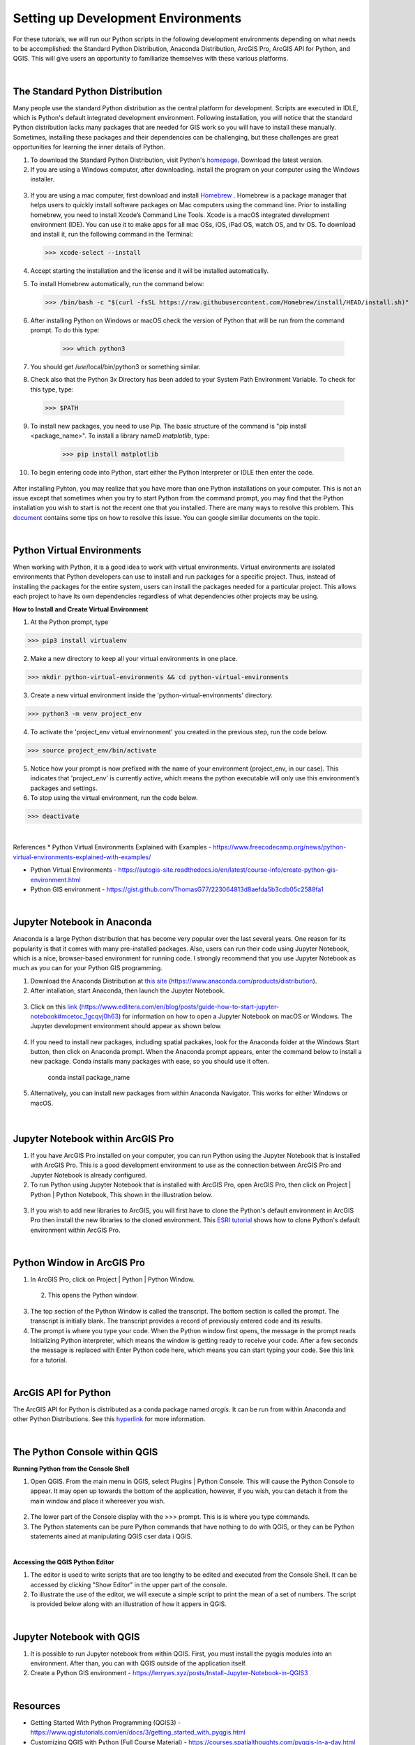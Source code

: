 
Setting up Development Environments
======================================

For these tutorials, we will run our Python scripts in the following development environments depending on what needs to be accomplished: the Standard Python Distribution, Anaconda Distribution, ArcGIS Pro, ArcGIS API for Python, and QGIS. This will give users an opportunity to familiarize themselves with these various platforms.


|


The Standard Python Distribution 
-----------------------------------

Many people use the standard Python distribution as the central platform for development. Scripts are executed in IDLE, which is Python's default integrated development environment.  Following installation, you will notice that the standard Python distribution lacks many packages that are needed for GIS work so you will have to install these manually. Sometimes, installing these packages and their dependencies can be challenging, but these challenges are great opportunities for learning the inner details of Python.


1. To download the Standard Python Distribution, visit Python's `homepage <https://www.python.org/downloads/>`_. Download the latest version.


2. If you are using a Windows computer, after downloading. install the program on your computer using the Windows installer.

 .. image:: img/install_python.png
   :alt: Install Python


3. If you are using a mac computer, first download and install `Homebrew <https://brew.sh/)>`_ . Homebrew is a package manager that helps users to quickly install software packages on Mac computers using the command line.  Prior to installing homebrew, you need to install Xcode’s Command Line Tools. Xcode is a macOS integrated development environment (IDE). You can use it to make apps for all mac OSs, iOS, iPad OS, watch OS, and tv OS. To download and install it, run the following command in the Terminal:

   >>> xcode-select --install

4. Accept starting the installation and the license and it will be installed automatically.


5.  To install Homebrew automatically, run the command below:

 >>> /bin/bash -c "$(curl -fsSL https://raw.githubusercontent.com/Homebrew/install/HEAD/install.sh)"


6. After installing Python on Windows or macOS check the version of Python that will be run from the command prompt. To do this type:

     >>> which python3

7. You should get  /usr/local/bin/python3 or something similar.



8. Check also that the Python 3x Directory has been added to your System Path Environment Variable.  To check for this type, type:
    
  >>> $PATH


9. To install new packages, you need to use Pip.  The basic structure of the command is "pip install <package_name>". To install a library nameD *matplotlib*, type:

    >>> pip install matplotlib

   
10. To begin entering code into Python, start either the Python Interpreter or IDLE then enter the code.  

 .. image:: img/interpreter_idle.png
   :alt: Python Interpreter and IDLE


After installing Pyhton, you may realize that you have more than one Python installations on your computer. This is not an issue except that sometimes when you try to start Python from the command prompt, you may find that the Python installation you wish to start is not the recent one that you installed.  There are many ways to resolve this problem.  This `document <"https://betterprogramming.pub/the-best-way-we-create-and-manage-multiple-versions-of-python-22363e065a43">`_ contains some tips on how to resolve this issue. You can google similar documents on the topic.



|


Python Virtual Environments
-----------------------------

When working with Python, it is a good idea to work with virtual environments. Virtual environments are isolated environments that Python developers can use to install and run packages for a specific project.  Thus, instead of installing the packages for the entire system, users can install the packages needed for a particular project. This allows each project to have its own dependencies regardless of what dependencies other projects may be using.   



**How to Install and Create Virtual Environment**


1. At the Python prompt, type

>>> pip3 install virtualenv


2. Make a new directory to keep all your virtual environments in one place.

>>> mkdir python-virtual-environments && cd python-virtual-environments


3. Create a new virtual environment inside the 'python-virtual-environments' directory.

>>> python3 -m venv project_env


4. To activate the 'project_env virtual envirnonment' you created in the previous step, run the code below.  

>>> source project_env/bin/activate


5. Notice how your prompt is now prefixed with the name of your environment (project_env, in our case). This indicates that 'project_env' is currently active, which means the python executable will only use this environment’s packages and settings.


6. To stop using the virtual environment, run the code below.

>>> deactivate
 

|

References
* Python Virtual Environments Explained with Examples - https://www.freecodecamp.org/news/python-virtual-environments-explained-with-examples/

* Python Virtual Environments - https://autogis-site.readthedocs.io/en/latest/course-info/create-python-gis-environment.html

* Python GIS environment - https://gist.github.com/ThomasG77/223064813d8aefda5b3cdb05c2588fa1


|




 
Jupyter Notebook in Anaconda 
------------------------------

Anaconda is a large Python distribution that has become very popular over the last several years.  One reason for its popularity is that it comes  with many pre-installed packages. Also, users can run their code using Jupyter Notebook, which is a nice, browser-based environment for running code. I strongly recommend that you use Jupyter Notebook as much as you can for your Python GIS programming.


1. Download the Anaconda Distribution at `this site <https://www.anaconda.com/products/distribution>`_ (https://www.anaconda.com/products/distribution). 


2. After intallation, start Anaconda, then launch the Jupyter Notebook. 


 .. image:: img/jupyter_notebook.png
   :alt: Anaconda Navigator


3. Click on this `link <https://www.edlitera.com/en/blog/posts/guide-how-to-start-jupyter-notebook#mcetoc_1gcqvj0h63>`_ (https://www.edlitera.com/en/blog/posts/guide-how-to-start-jupyter-notebook#mcetoc_1gcqvj0h63) for information on how to open a Jupyter Notebook on macOS or Windows.  The Jupyter development environment should appear as shown below.


 .. image:: img/jupyter_dev_environment.png
   :alt: Jupyter Notebook Development Environment



4. If you need to install new packages, including spatial packakes, look for the Anaconda folder at the Windows Start button, then click on Anaconda prompt.  When the Anaconda prompt appears, enter the command below to install a new package. Conda installs many packages with ease, so you should use it often.

           conda install package_name


5. Alternatively, you can install new packages from within Anaconda Navigator. This works for either Windows or macOS.

 .. image:: img/install_packages.png
   :alt: Anaconda Navigator Environment



 
|


Jupyter Notebook within ArcGIS Pro
-------------------------------------

1. If you have ArcGIS Pro installed on your computer, you can run Python using the Jupyter Notebook that is installed with ArcGIS Pro.  This is a good development environment to use as the connection between ArcGIS Pro and Jupyter Notebook is already configured.   


2. To run Python using Jupyter Notebook that is installed with ArcGIS Pro, open ArcGIS Pro, then click on Project | Python | Python Notebook, This shown in the illustration below.

 .. image:: img/jupyter_notebook_arcgis_pro.png
   :alt: Python's Notebook in ArcGIS Pro 


3. If you wish to add new libraries to ArcGIS, you will first have to clone the Python's default environment in ArcGIS Pro then install the new libraries to the cloned environment.  This `ESRI tutorial <https://support.esri.com/en/technical-article/000020560>`_ shows how to clone Python's default environment within ArcGIS Pro.
 

 

|

Python Window in ArcGIS Pro 
-----------------------------

1. In ArcGIS Pro, click on Project | Python | Python Window.  
  

 .. image:: img/jupyter_notebook_arcgis_pro2.png
   :alt: New Python Notebook

  
 2. This opens the Python window.
   

 .. image:: img/arcgis_python_window.png
   :alt: ArcGIS Python Notebook


3. The top section of the Python Window is called the transcript. The bottom section is called the prompt. The transcript is initially blank. The transcript provides a record of previously entered code and its results.


4. The prompt is where you type your code. When the Python window first opens, the message in the prompt reads Initializing Python interpreter, which means the window is getting ready to receive your code. After a few seconds the message is replaced with Enter Python code here, which means you can start typing your code. See this link for a tutorial.
 


|


ArcGIS API for Python
-----------------------

The ArcGIS API for Python is distributed as a conda package named *arcgis*. It can be run from within Anaconda and other Python Distributions.  See this `hyperlink <https://developers.arcgis.com/python/guide/install-and-set-up/>`_ for more information. 




|


The Python Console within QGIS
---------------------------------


**Running Python from the Console Shell**


1. Open QGIS.  From the main menu in QGIS, select Plugins | Python Console.  This will cause the Python Console to appear. It may open up towards the bottom of the application, however, if you wish, you can detach it from the main window and place it whereever you wish.


 .. image:: img/qgis_python_console1.png
   :alt: New Python Notebook


2. The lower part of the Console display with the >>> prompt. This is is where you type commands.  


3. The Python statements can be pure Python commands that have nothing to do with QGIS, or they can be Python statements ained at manipulating QGIS cser data i QGIS.




|


**Accessing the QGIS Python Editor**

1.  The editor is used to write scripts that are too lengthy to be edited and executed from the Console Shell.   It can be accessed by clicking "Show Editor" in the upper part of the console.



2.  To illustrate the use of the editor, we will execute a simple script to print the mean of a set of numbers. The script is provided below along with an illustration of how it appers in QGIS.

.. code-block:: python
   :linenos:

   import numpy
   arr_mean = numpy.mean([31,35,46,59,71,80,84,82,75,62,48,36])
   print("The arithmetic mean is :", arr_mean)


.. image:: img/qgis_python_console2.png
   :alt: Python Script Print Name of Attribute Fields



|


Jupyter Notebook with QGIS
-----------------------------

1. It is possible to run Jupyter notebook from within QGIS.  First, you must install the pyqgis modules into an environment. After than, you can with QGIS outside of the application itself. 

2. Create a Python GIS environment  - https://lerryws.xyz/posts/Install-Jupyter-Notebook-in-QGIS3


|




Resources
------------

* Getting Started With Python Programming (QGIS3) - https://www.qgistutorials.com/en/docs/3/getting_started_with_pyqgis.html

* Customizing QGIS with Python (Full Course Material) - https://courses.spatialthoughts.com/pyqgis-in-a-day.html

* GIS Python API documentation - https://qgis.org/pyqgis/master/

* PyQGIS Developer Cookbook - https://docs.qgis.org/3.16/en/docs/pyqgis_developer_cookbook/index.html

* Streamlining GIS with Automation - https://www.geospatialworld.net/prime/technology-and-innovation/streamlining-gis-with-automation/

* Getting started with Anaconda - https://docs.anaconda.com/anaconda/user-guide/getting-started/#open-nav-mac

* QGIS Developers Cookbook - https://docs.qgis.org/2.18/pdf/en/QGIS-2.18-PyQGISDeveloperCookbook-en.pdf

* Getting Started With Python Programming - http://www.qgistutorials.com/en/docs/getting_started_with_pyqgis.html

* GeoPython - AutoGIS  - https://automating-gis-processes.github.io/2016/index.html

* Python Virtual Environments Explained with Examples - https://www.freecodecamp.org/news/python-virtual-environments-explained-with-examples/

 







